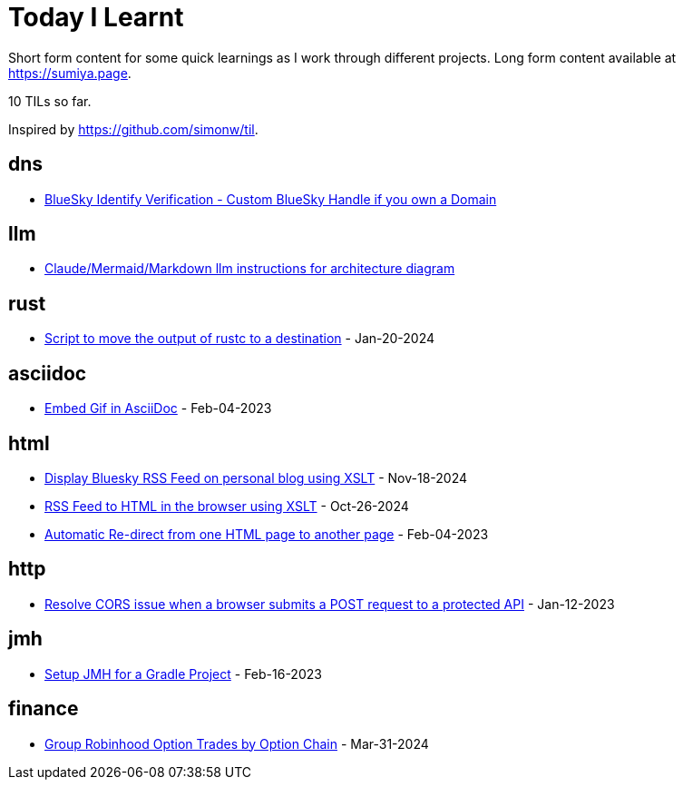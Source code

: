 = Today I Learnt

Short form content for some quick learnings as I work through different projects. Long form content available at https://sumiya.page.

10 TILs so far.

Inspired by https://github.com/simonw/til.

== dns

* link:dns/bsky-domain-verification.adoc[BlueSky Identify Verification - Custom BlueSky Handle if you own a Domain]

== llm

* link:llm/claude/architecture-diagram.adoc/[Claude/Mermaid/Markdown llm instructions for architecture diagram]

== rust

* link:rust/script-to-move-generated-rust-binary.adoc/[Script to move the output of rustc to a destination] - Jan-20-2024

== asciidoc

* link:asciidoc/embed-gif-in-asciidoc.adoc/[Embed Gif in AsciiDoc] - Feb-04-2023

== html

* link:html/rss-to-html/rss-to-html-bluesky.adoc/[Display Bluesky RSS Feed on personal blog using XSLT] - Nov-18-2024

* link:html/rss-to-html/rss-to-html.adoc/[RSS Feed to HTML in the browser using XSLT] - Oct-26-2024

* link:html/automatic-redirect-from-html-to-another-html-using-http-equiv.adoc/[Automatic Re-direct from one HTML page to another page] - Feb-04-2023

== http

* link:http/options/cors.adoc/[Resolve CORS issue when a browser submits a POST request to a protected API] - Jan-12-2023

== jmh

* link:jmh/setup-jmh-for-a-gradle-project.adoc[Setup JMH for a Gradle Project] - Feb-16-2023

== finance

* link:finance/robinhood-api/group-option-trades-by-option-chain.adoc[Group Robinhood Option Trades by Option Chain] - Mar-31-2024
